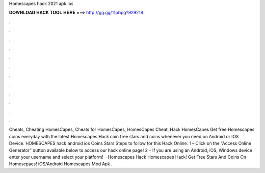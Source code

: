 Homescapes hack 2021 apk ios

𝐃𝐎𝐖𝐍𝐋𝐎𝐀𝐃 𝐇𝐀𝐂𝐊 𝐓𝐎𝐎𝐋 𝐇𝐄𝐑𝐄 ===> http://gg.gg/11pbpg?929218

.

.

.

.

.

.

.

.

.

.

.

.

Cheats, Cheating HomesCapes, Cheats for HomesCapes, HomesCapes Cheat, Hack HomesCapes Get free Homescapes coins everyday with the latest Homescapes Hack coin  free stars and coins whenever you need on Android or IOS Device. HOMESCAPES hack android ios Coins Stars Steps to follow for this Hack Online: 1 – Click on the “Access Online Generator” button available below to access our hack online page! 2 – If you are using an Android, iOS, Windows device enter your username and select your platform!  · Homescapes Hack Homescapes Hack! Get Free Stars And Coins On Homescpaes! iOS/Android Homescapes Mod Apk .